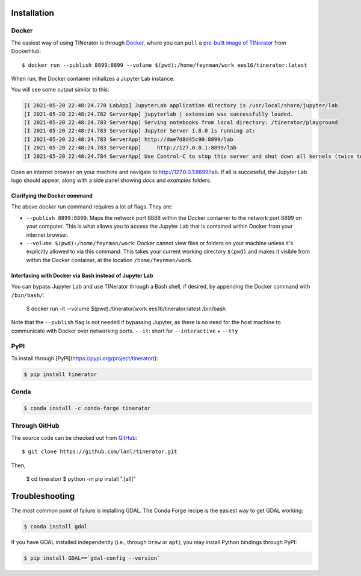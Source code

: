 .. _installation:

Installation
============

Docker
------

The easiest way of using TINerator is through
`Docker <https://www.docker.com/>`_, where you can
``pull`` a `pre-built image of TINerator <https://hub.docker.com/r/ees16/tinerator/>`_ from
DockerHub::

    $ docker run --publish 8899:8899 --volume $(pwd):/home/feynman/work ees16/tinerator:latest

When run, the Docker container initializes a Jupyter Lab instance.

You will see some output similar to this:

.. code:: text

    [I 2021-05-20 22:48:24.778 LabApp] JupyterLab application directory is /usr/local/share/jupyter/lab
    [I 2021-05-20 22:48:24.782 ServerApp] jupyterlab | extension was successfully loaded.
    [I 2021-05-20 22:48:24.783 ServerApp] Serving notebooks from local directory: /tinerator/playground
    [I 2021-05-20 22:48:24.783 ServerApp] Jupyter Server 1.8.0 is running at:
    [I 2021-05-20 22:48:24.783 ServerApp] http://dae7d8d45c90:8899/lab
    [I 2021-05-20 22:48:24.783 ServerApp]     http://127.0.0.1:8899/lab
    [I 2021-05-20 22:48:24.784 ServerApp] Use Control-C to stop this server and shut down all kernels (twice to skip confirmation).

Open an internet browser on your machine and navigate to `http://127.0.0.1:8899/lab <http://127.0.0.1:8899/lab>`_. If all is successful,
the Jupyter Lab logo should appear, along with a side panel showing `docs` and `examples` folders.

Clarifying the Docker command
~~~~~~~~~~~~~~~~~~~~~~~~~~~~~

The above `docker run` command requires a lot of flags. They are:

- ``--publish 8899:8899``: Maps the network port 8888 within the Docker container
  to the network port 8899 on your computer. This is what allows you to
  access the Jupyter Lab that is contained within Docker from your internet
  browser.
- ``--volume $(pwd):/home/feynman/work``: Docker cannot view files or folders on your machine
  unless it's explicitly allowed to via this command. This takes your current working directory
  ``$(pwd)`` and makes it visible from within the Docker container, at the location ``/home/feynman/work``.

Interfacing with Docker via Bash instead of Jupyter Lab
~~~~~~~~~~~~~~~~~~~~~~~~~~~~~~~~~~~~~~~~~~~~~~~~~~~~~~~

You can bypass Jupyter Lab and use TINerator through a Bash shell, if desired, by appending the Docker command with ``/bin/bash/``:

    $ docker run -it --volume $(pwd):/tinerator/work ees16/tinerator:latest /bin/bash

Note that the ``--publish`` flag is not needed if bypassing Jupyter, as there is no need for the host machine
to communicate with Docker over networking ports.
- ``-it``: short for ``--interactive`` + ``--tty``

PyPI
----

To install through [PyPI](https://pypi.org/project/tinerator/):

.. code:: bash

    $ pip install tinerator

Conda
-----

.. code:: bash

    $ conda install -c conda-forge tinerator

Through GitHub
--------------

The source code can be checked out from
`GitHub <https://github.com/lanl/tinerator>`_::

    $ git clone https://github.com/lanl/tinerator.git

Then,

    $ cd tinerator/
    $ python -m pip install ".[all]"

Troubleshooting
===============

The most common point of failure is installing GDAL.
The Conda Forge recipe is the easiest way to get GDAL
working:

.. code:: bash

    $ conda install gdal

If you have GDAL installed independently (i.e., through
``brew`` or ``apt``), you may install Python bindings through
PyPI:

.. code:: bash

    $ pip install GDAL==`gdal-config --version`
